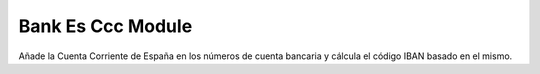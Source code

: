 Bank Es Ccc Module
##################

Añade la Cuenta Corriente de España en los números de cuenta bancaria y
cálcula el código IBAN basado en el mismo.
